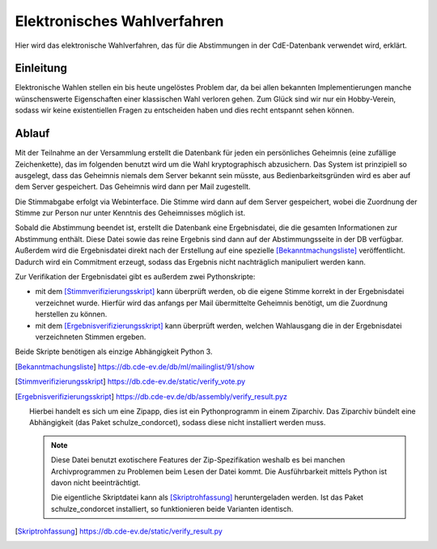 Elektronisches Wahlverfahren
============================

.. This is linked to in the ballot tally emails, so it should stay German.


Hier wird das elektronische Wahlverfahren, das für die Abstimmungen in der
CdE-Datenbank verwendet wird, erklärt.

Einleitung
----------

Elektronische Wahlen stellen ein bis heute ungelöstes Problem dar, da bei
allen bekannten Implementierungen manche wünschenswerte Eigenschaften einer
klassischen Wahl verloren gehen. Zum Glück sind wir nur ein Hobby-Verein,
sodass wir keine existentiellen Fragen zu entscheiden haben und dies recht
entspannt sehen können.

Ablauf
------

Mit der Teilnahme an der Versammlung erstellt die Datenbank für jeden ein
persönliches Geheimnis (eine zufällige Zeichenkette), das im folgenden
benutzt wird um die Wahl kryptographisch abzusichern. Das System ist
prinzipiell so ausgelegt, dass das Geheimnis niemals dem Server bekannt sein
müsste, aus Bedienbarkeitsgründen wird es aber auf dem Server
gespeichert. Das Geheimnis wird dann per Mail zugestellt.

Die Stimmabgabe erfolgt via Webinterface. Die Stimme wird dann auf dem
Server gespeichert, wobei die Zuordnung der Stimme zur Person nur unter
Kenntnis des Geheimnisses möglich ist.

Sobald die Abstimmung beendet ist, erstellt die Datenbank eine
Ergebnisdatei, die die gesamten Informationen zur Abstimmung enthält. Diese
Datei sowie das reine Ergebnis sind dann auf der Abstimmungsseite in der DB
verfügbar. Außerdem wird die Ergebnisdatei direkt nach der Erstellung auf
eine spezielle [Bekanntmachungsliste]_ veröffentlicht. Dadurch
wird ein Commitment erzeugt, sodass das Ergebnis nicht nachträglich
manipuliert werden kann.

Zur Verifikation der Ergebnisdatei gibt es außerdem zwei Pythonskripte:

* mit dem [Stimmverifizierungsskript]_ kann überprüft werden, ob die eigene
  Stimme korrekt in der Ergebnisdatei verzeichnet wurde. Hierfür wird das
  anfangs per Mail übermittelte Geheimnis benötigt, um die Zuordnung
  herstellen zu können.
* mit dem [Ergebnisverifizierungsskript]_ kann überprüft werden, welchen
  Wahlausgang die in der Ergebnisdatei verzeichneten Stimmen ergeben.

Beide Skripte benötigen als einzige Abhängigkeit Python 3.

.. [Bekanntmachungsliste] https://db.cde-ev.de/db/ml/mailinglist/91/show
.. [Stimmverifizierungsskript] https://db.cde-ev.de/static/verify_vote.py
.. [Ergebnisverifizierungsskript] https://db.cde-ev.de/db/assembly/verify_result.pyz

   Hierbei handelt es sich um eine Zipapp, dies ist ein Pythonprogramm in
   einem Ziparchiv. Das Ziparchiv bündelt eine Abhängigkeit (das Paket
   schulze_condorcet), sodass diese nicht installiert werden muss.

   .. note:: Diese Datei benutzt exotischere Features der Zip-Spezifikation
             weshalb es bei manchen Archivprogrammen zu Problemen beim Lesen
             der Datei kommt. Die Ausführbarkeit mittels Python ist davon
             nicht beeinträchtigt.

             Die eigentliche Skriptdatei kann als [Skriptrohfassung]_
             heruntergeladen werden. Ist das Paket schulze_condorcet
             installiert, so funktionieren beide Varianten identisch.

.. [Skriptrohfassung] https://db.cde-ev.de/static/verify_result.py
